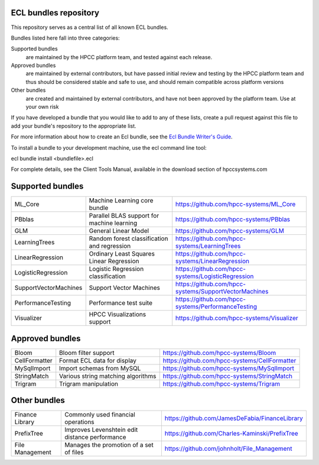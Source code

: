 ECL bundles repository
======================

This repository serves as a central list of all known ECL bundles.

Bundles listed here fall into three categories:

Supported bundles
  are maintained by the HPCC platform team, and tested against each release.

Approved bundles
  are maintained by external contributors, but have passed initial review
  and testing by the HPCC platform team and thus should be considered stable and safe to
  use, and should remain compatible across platform versions

Other bundles
  are created and maintained by external contributors, and have not been
  approved by the platform team. Use at your own risk

If you have developed a bundle that you would like to add to any of these lists, create
a pull request against this file to add your bundle's repository to the appropriate list.

For more information about how to create an Ecl bundle, see the `Ecl Bundle Writer's Guide`_.

To install a bundle to your development machine, use the ecl command line tool:

ecl bundle install <bundlefile>.ecl

For complete details, see the Client Tools Manual, available in the download section of hpccsystems.com

.. _`Ecl Bundle Writer's Guide`: https://github.com/hpcc-systems/HPCC-Platform/blob/master/ecl/ecl-bundle/BUNDLES.rst

Supported bundles
=================

+-----------------------+----------------------------------------------+------------------------------------------------------+
| ML_Core               | Machine Learning core bundle                 | https://github.com/hpcc-systems/ML_Core              |
+-----------------------+----------------------------------------------+------------------------------------------------------+
| PBblas                | Parallel BLAS support for machine learning   | https://github.com/hpcc-systems/PBblas               |
+-----------------------+----------------------------------------------+------------------------------------------------------+
| GLM                   | General Linear Model                         | https://github.com/hpcc-systems/GLM                  |
+-----------------------+----------------------------------------------+------------------------------------------------------+
| LearningTrees         | Random forest classification and regression  | https://github.com/hpcc-systems/LearningTrees        |                                    
+-----------------------+----------------------------------------------+------------------------------------------------------+           
| LinearRegression      | Ordinary Least Squares Linear Regression     | https://github.com/hpcc-systems/LinearRegression     |
+-----------------------+----------------------------------------------+------------------------------------------------------+
| LogisticRegression    | Logistic Regression classification           | https://github.com/hpcc-systems/LogisticRegression   |
+-----------------------+----------------------------------------------+------------------------------------------------------+
| SupportVectorMachines | Support Vector Machines                      | https://github.com/hpcc-systems/SupportVectorMachines| 
+-----------------------+----------------------------------------------+------------------------------------------------------+
| PerformanceTesting    | Performance test suite                       | https://github.com/hpcc-systems/PerformanceTesting   |          
+-----------------------+----------------------------------------------+------------------------------------------------------+
| Visualizer            | HPCC Visualizations support                  | https://github.com/hpcc-systems/Visualizer           |        
+-----------------------+----------------------------------------------+------------------------------------------------------+

Approved bundles
================

+---------------------+------------------------------------------------+-----------------------------------------------------+
| Bloom               | Bloom filter support                           | https://github.com/hpcc-systems/Bloom               |
+---------------------+------------------------------------------------+-----------------------------------------------------+
| CellFormatter       | Format ECL data for display                    | https://github.com/hpcc-systems/CellFormatter       |
+---------------------+------------------------------------------------+-----------------------------------------------------+
| MySqlImport         | Import schemas from MySQL                      | https://github.com/hpcc-systems/MySqlImport         |
+---------------------+------------------------------------------------+-----------------------------------------------------+
| StringMatch         | Various string matching algorithms             | https://github.com/hpcc-systems/StringMatch         |
+---------------------+------------------------------------------------+-----------------------------------------------------+
| Trigram             | Trigram manipulation                           | https://github.com/hpcc-systems/Trigram             |
+---------------------+------------------------------------------------+-----------------------------------------------------+

Other bundles
=============
+---------------------+------------------------------------------------+-----------------------------------------------------+
| Finance Library     | Commonly used financial operations             | https://github.com/JamesDeFabia/FinanceLibrary      |
+---------------------+------------------------------------------------+-----------------------------------------------------+
| PrefixTree          | Improves Levenshtein edit distance performance | https://github.com/Charles-Kaminski/PrefixTree      |
+---------------------+------------------------------------------------+-----------------------------------------------------+
| File Management     | Manages the promotion of a set of files        | https://github.com/johnholt/File_Management         |
+---------------------+------------------------------------------------+-----------------------------------------------------+
